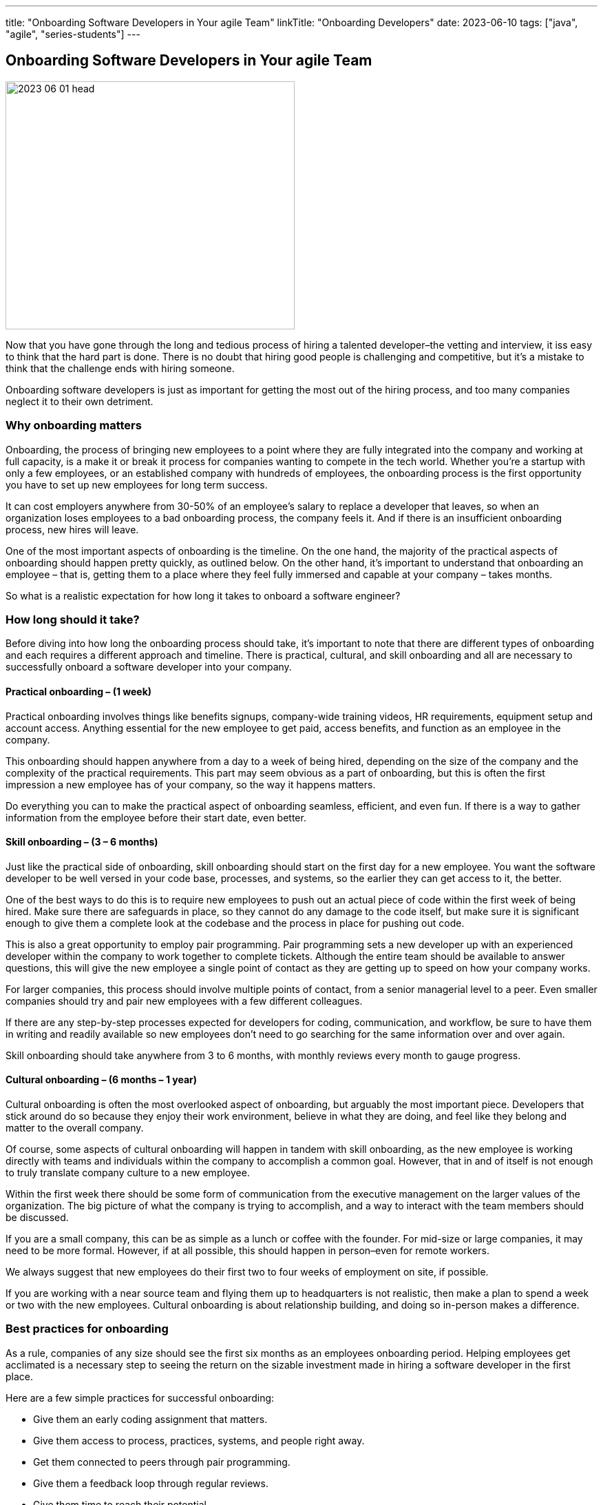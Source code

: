 ---
title: "Onboarding Software Developers in Your agile Team"
linkTitle: "Onboarding Developers"
date: 2023-06-10
tags: ["java", "agile", "series-students"]
---

== Onboarding Software Developers in Your agile Team
:author: Marcel Baumann
:email: <marcel.baumann@tangly.net>
:homepage: https://www.tangly.net/
:company: https://www.tangly.net/[tangly llc]

image::2023-06-01-head.png[width=420,height=360,role=left]

Now that you have gone through the long and tedious process of hiring a talented developer–the vetting and interview, it iss easy to think that the hard part is done.
There is no doubt that hiring good people is challenging and competitive, but it’s a mistake to think that the challenge ends with hiring someone.

Onboarding software developers is just as important for getting the most out of the hiring process, and too many companies neglect it to their own detriment.

=== Why onboarding matters

Onboarding, the process of bringing new employees to a point where they are fully integrated into the company and working at full capacity, is a make it or break it process for companies wanting to compete in the tech world.
Whether you’re a startup with only a few employees, or an established company with hundreds of employees, the onboarding process is the first opportunity you have to set up new employees for long term success.

It can cost employers anywhere from 30-50% of an employee’s salary to replace a developer that leaves, so when an organization loses employees to a bad onboarding process, the company feels it.
And if there is an insufficient onboarding process, new hires will leave.

One of the most important aspects of onboarding is the timeline.
On the one hand, the majority of the practical aspects of onboarding should happen pretty quickly, as outlined below.
On the other hand, it’s important to understand that onboarding an employee – that is, getting them to a place where they feel fully immersed and capable at your company – takes months.

So what is a realistic expectation for how long it takes to onboard a software engineer?

=== How long should it take?

Before diving into how long the onboarding process should take, it’s important to note that there are different types of onboarding and each requires a different approach and timeline.
There is practical, cultural, and skill onboarding and all are necessary to successfully onboard a software developer into your company.

==== Practical onboarding – (1 week)

Practical onboarding involves things like benefits signups, company-wide training videos, HR requirements, equipment setup and account access.
Anything essential for the new employee to get paid, access benefits, and function as an employee in the company.

This onboarding should happen anywhere from a day to a week of being hired, depending on the size of the company and the complexity of the practical requirements.
This part may seem obvious as a part of onboarding, but this is often the first impression a new employee has of your company, so the way it happens matters.

Do everything you can to make the practical aspect of onboarding seamless, efficient, and even fun.
If there is a way to gather information from the employee before their start date, even better.

==== Skill onboarding – (3 – 6 months)

Just like the practical side of onboarding, skill onboarding should start on the first day for a new employee.
You want the software developer to be well versed in your code base, processes, and systems, so the earlier they can get access to it, the better.

One of the best ways to do this is to require new employees to push out an actual piece of code within the first week of being hired.
Make sure there are safeguards in place, so they cannot do any damage to the code itself, but make sure it is significant enough to give them a complete look at the codebase and the process in place for pushing out code.

This is also a great opportunity to employ pair programming.
Pair programming sets a new developer up with an experienced developer within the company to work together to complete tickets.
Although the entire team should be available to answer questions, this will give the new employee a single point of contact as they are getting up to speed on how your company works.

For larger companies, this process should involve multiple points of contact, from a senior managerial level to a peer.
Even smaller companies should try and pair new employees with a few different colleagues.

If there are any step-by-step processes expected for developers for coding, communication, and workflow, be sure to have them in writing and readily available so new employees don’t need to go searching for the same information over and over again.

Skill onboarding should take anywhere from 3 to 6 months, with monthly reviews every month to gauge progress.

==== Cultural onboarding –  (6 months – 1 year)

Cultural onboarding is often the most overlooked aspect of onboarding, but arguably the most important piece.
Developers that stick around do so because they enjoy their work environment, believe in what they are doing, and feel like they belong and matter to the overall company.

Of course, some aspects of cultural onboarding will happen in tandem with skill onboarding, as the new employee is working directly with teams and individuals within the company to accomplish a common goal.
However, that in and of itself is not enough to truly translate company culture to a new employee.

Within the first week there should be some form of communication from the executive management on the larger values of the organization.
The big picture of what the company is trying to accomplish, and a way to interact with the team members should be discussed.

If you are a small company, this can be as simple as a lunch or coffee with the founder.
For mid-size or large companies, it may need to be more formal.
However, if at all possible, this should happen in person–even for remote workers.

We always suggest that new employees do their first two to four weeks of employment on site, if possible.

If you are working with a near source team and flying them up to headquarters is not realistic, then make a plan to spend a week or two with the new employees.
Cultural onboarding is about relationship building, and doing so in-person makes a difference.

=== Best practices for onboarding

As a rule, companies of any size should see the first six months as an employees onboarding period.
Helping employees get acclimated is a necessary step to seeing the return on the sizable investment made in hiring a software developer in the first place.

Here are a few simple practices for successful onboarding:

* Give them an early coding assignment that matters.
* Give them access to process, practices, systems, and people right away.
* Get them connected to peers through pair programming.
* Give them a feedback loop through regular reviews.
* Give them time to reach their potential.

=== Lessons Learnt

Advanced approaches can reduce training and improve cultural match.

[[TIP]

====
InnerSource <<[inner-source>> <<inner-source-patterns>> is a software development strategy that applies open source best practices to proprietary code.
InnerSource can help establish an open source culture within an organization while retaining software for internal use.
Teams use InnerSource to increase visibility, strengthen collaboration, and break down silos.
====

[bibliography]
=== Links

[[[inner-source, 1]]] https://about.gitlab.com/topics/version-control/what-is-innersource/[What is Inner Source?]
Gitlab. 2022
[[[inner-source-patterns, 2]]] https://patterns.innersourcecommons.org/[Inner Source Patterns]
Gitlab. 2022

=== References

bibliography::[]
